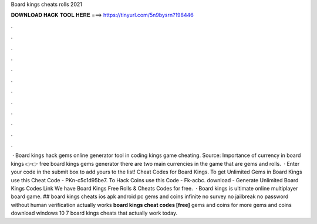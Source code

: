 Board kings cheats rolls 2021

𝐃𝐎𝐖𝐍𝐋𝐎𝐀𝐃 𝐇𝐀𝐂𝐊 𝐓𝐎𝐎𝐋 𝐇𝐄𝐑𝐄 ===> https://tinyurl.com/5n9bysrn?198446

.

.

.

.

.

.

.

.

.

.

.

.

 · Board kings hack gems online generator tool in coding kings game cheating. Source:  Importance of currency in board kings 👉👉 free board kings gems generator there are two main currencies in the game that are gems and rolls.  · Enter your code in the submit box to add yours to the list! Cheat Codes for Board Kings. To get Unlimited Gems in Board Kings use this Cheat Code - PKn-c5c1d95be7. To Hack Coins use this Code - Fk-acbc. download -  Generate Unlimited Board Kings Codes Link We have Board Kings Free Rolls & Cheats Codes for free.  · Board kings is ultimate online multiplayer board game. ## board kings cheats ios apk android pc gems and coins infinite no survey no jailbreak no password without human verification actually works **board kings cheat codes [free]** gems and coins for more gems and coins download windows 10 7 board kings cheats that actually work today.